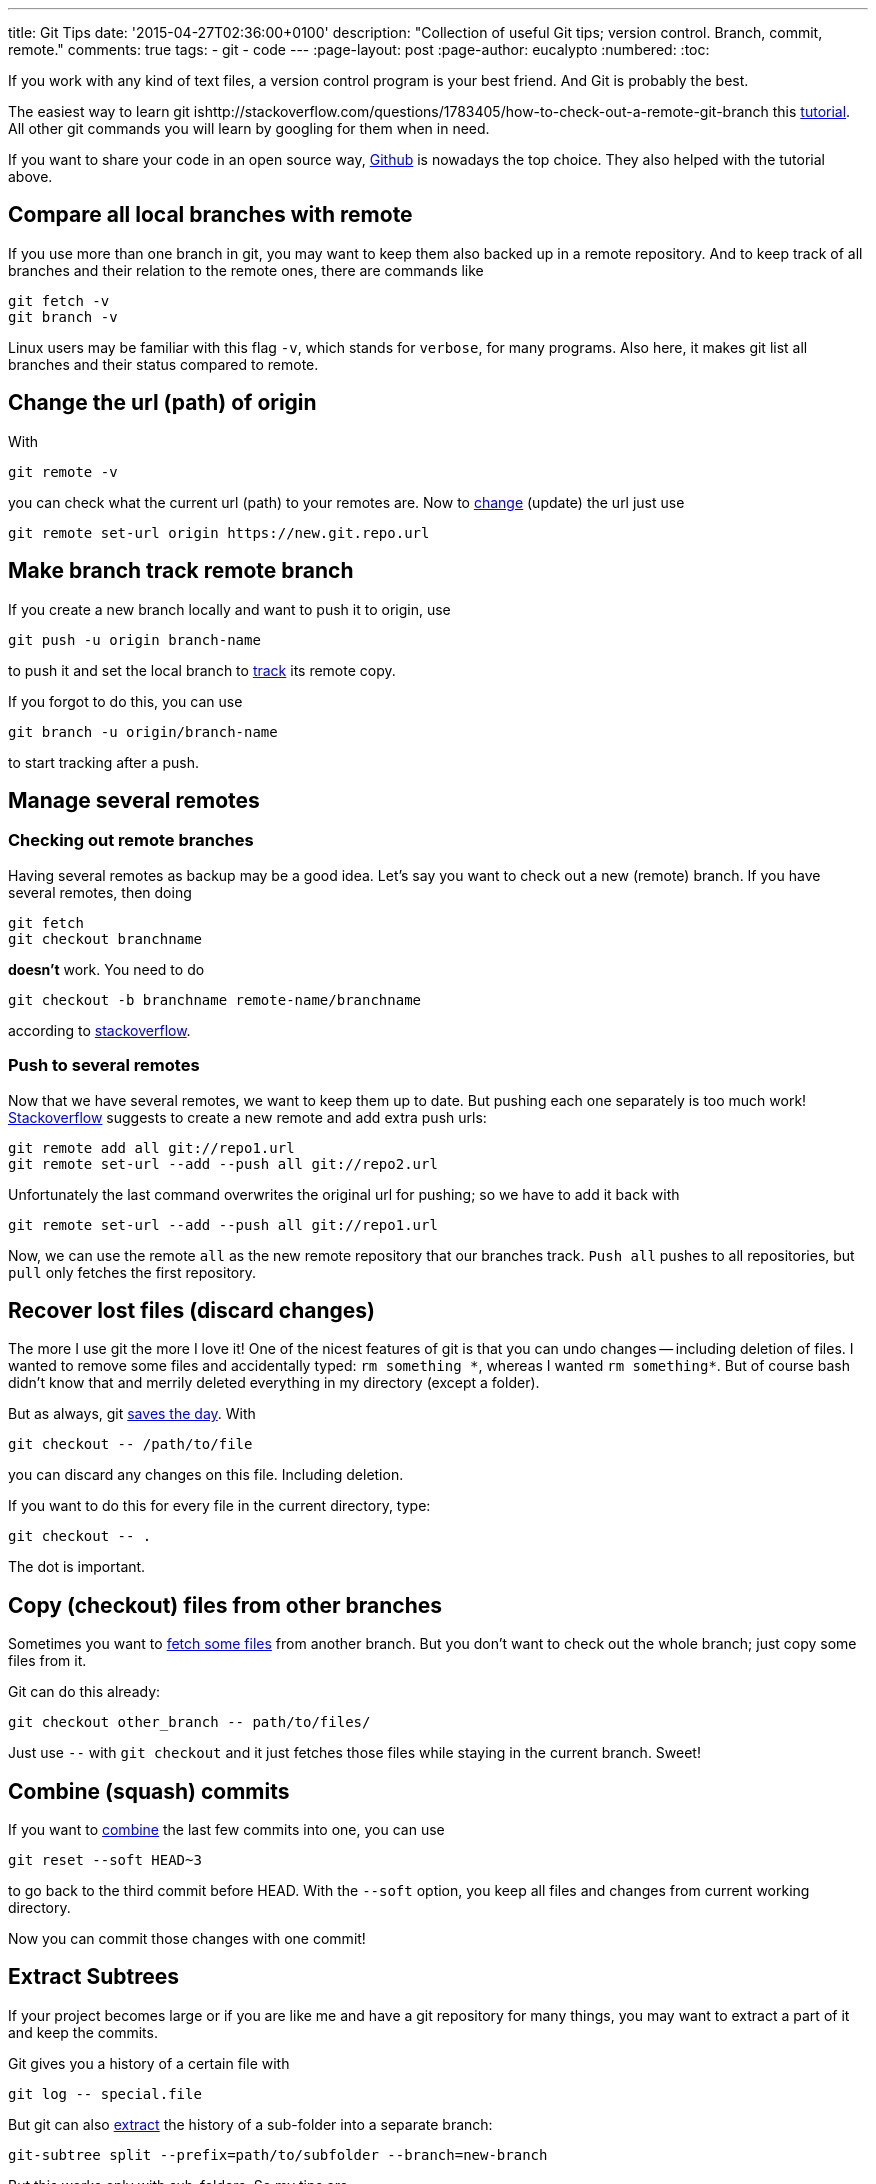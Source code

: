 ---
title: Git Tips
date: '2015-04-27T02:36:00+0100'
description: "Collection of useful Git tips; version control. Branch, commit, remote."
comments: true
tags:
- git
- code
---
:page-layout: post
:page-author: eucalypto
:numbered:
:toc:


If you work with any kind of text files, a version control program is
your best friend. And Git is probably the best.

The easiest way to learn git ishttp://stackoverflow.com/questions/1783405/how-to-check-out-a-remote-git-branch this https://try.github.io[tutorial].
All other git commands you will learn by googling for them when in need.

If you want to share your code in an open source way,
https://github.com/[Github] is nowadays the top choice. They also
helped with the tutorial above.


== Compare all local branches with remote

If you use more than one branch in git, you may want to keep them also
backed up in a remote repository. And to keep track of all branches and
their relation to the remote ones, there are commands like

[source, bash]
----
git fetch -v
git branch -v
----

Linux users may be familiar with this flag `-v`, which stands for
`verbose`, for many programs. Also here, it makes git list all branches
and their status compared to remote.



== Change the url (path) of origin

With

[source, bash]
----
git remote -v
----

you can check what the current url (path) to your remotes are. Now to
https://help.github.com/articles/changing-a-remote-s-url/[change]
(update) the url just use

[source, bash]
----
git remote set-url origin https://new.git.repo.url
----



== Make branch track remote branch

If you create a new branch locally and want to push it to origin, use

[source, bash]
----
git push -u origin branch-name
----

to push it and set the local branch to
http://stackoverflow.com/questions/520650/make-an-existing-git-branch-track-a-remote-branch/2286030#2286030[track]
its remote copy.

If you forgot to do this, you can use

[source, bash]
----
git branch -u origin/branch-name
----

to start tracking after a push.


== Manage several remotes

=== Checking out remote branches

Having several remotes as backup may be a good idea. Let's say you want to check
out a new (remote) branch. If you have several remotes, then doing

[source, bash]
----
git fetch
git checkout branchname
----

*doesn't* work. You need to do

[source, bash]
----
git checkout -b branchname remote-name/branchname
----

according to
http://stackoverflow.com/questions/1783405/how-to-check-out-a-remote-git-branch[stackoverflow].

=== Push to several remotes

Now that we have several remotes, we want to keep them up to date. But pushing
each one separately is too much work!
http://stackoverflow.com/questions/14290113/git-pushing-code-to-two-remotes[Stackoverflow]
suggests to create a new remote and add extra push urls:

[source, bash]
----
git remote add all git://repo1.url
git remote set-url --add --push all git://repo2.url
----

Unfortunately the last command overwrites the original url for pushing; so we
have to add it back with

[source, bash]
----
git remote set-url --add --push all git://repo1.url
----

Now, we can use the remote `all` as the new remote repository that our branches
track. `Push{nbsp}all` pushes to all repositories, but `pull` only fetches the
first repository.


== Recover lost files (discard changes)

The more I use git the more I love it! One of the nicest features of git is that
you can undo changes -- including deletion of files. I wanted to remove some
files and accidentally typed: `rm{nbsp}something{nbsp}\*`, whereas I wanted
`rm{nbsp}something*`. But of course bash didn't know that and merrily deleted
everything in my directory (except a folder).

But as always, git
http://stackoverflow.com/questions/52704/how-do-you-discard-unstaged-changes-in-git[saves
the day]. With

[source, bash]
----
git checkout -- /path/to/file
----

you can discard any changes on this file. Including deletion.

If you want to do this for every file in the current directory, type:

[source, bash]
----
git checkout -- .
----

The dot is important.



== Copy (checkout) files from other branches

Sometimes you want to
http://nicolasgallagher.com/git-checkout-specific-files-from-another-branch/[fetch
some files] from another branch. But you don't want to check out the
whole branch; just copy some files from it.

Git can do this already:

[source, bash]
----
git checkout other_branch -- path/to/files/
----

Just use `--` with `git checkout` and it just fetches those files while
staying in the current branch. Sweet!



== Combine (squash) commits

If you want to
http://stackoverflow.com/questions/5189560/squash-my-last-x-commits-together-using-git/5201642#5201642[combine]
the last few commits into one, you can use

[source, bash]
git reset --soft HEAD~3

to go back to the third commit before HEAD. With the `--soft` option,
you keep all files and changes from current working directory.

Now you can commit those changes with one commit!



== Extract Subtrees

If your project becomes large or if you are like me and have a git
repository for many things, you may want to extract a part of it and
keep the commits.

Git gives you a history of a certain file with
[source, bash]
git log -- special.file

But git can also
https://ariya.io/2014/07/extracting-parts-of-git-repository-and-keeping-the-history[extract]
the history of a sub-folder into a separate branch:
[source, bash]
git-subtree split --prefix=path/to/subfolder --branch=new-branch

But this works only with sub-folders. So my tips are

* keep separate stuff in separate folders
* split up large commits that change separate parts
